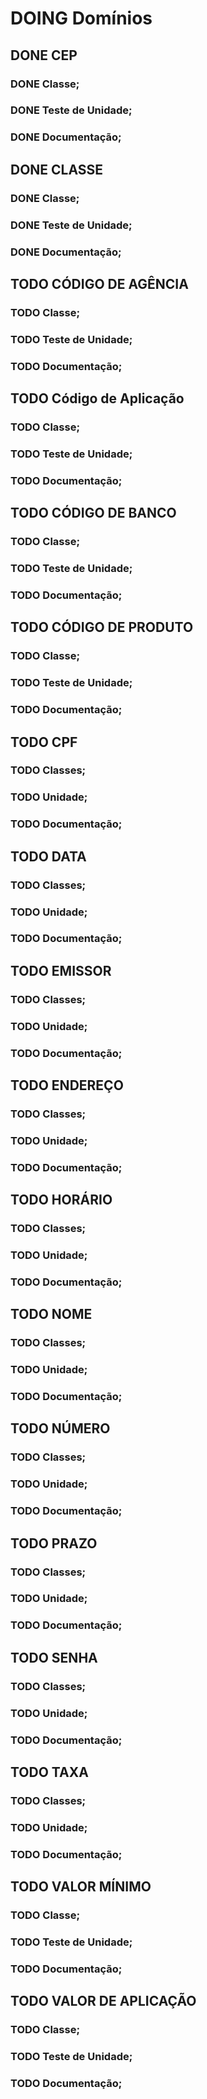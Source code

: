 
* DOING Domínios
** DONE CEP
*** DONE Classe;
*** DONE Teste de Unidade;
*** DONE Documentação;
** DONE CLASSE
*** DONE Classe;
*** DONE Teste de Unidade;
*** DONE Documentação;
** TODO CÓDIGO DE AGÊNCIA
*** TODO Classe;
*** TODO Teste de Unidade;
*** TODO Documentação;
** TODO Código de Aplicação
*** TODO Classe;
*** TODO Teste de Unidade;
*** TODO Documentação;
** TODO CÓDIGO DE BANCO
*** TODO Classe;
*** TODO Teste de Unidade;
*** TODO Documentação;
** TODO CÓDIGO DE PRODUTO
*** TODO Classe;
*** TODO Teste de Unidade;
*** TODO Documentação;
** TODO CPF
*** TODO Classes;
*** TODO Unidade;
*** TODO Documentação;
** TODO DATA
*** TODO Classes;
*** TODO Unidade;
*** TODO Documentação;
** TODO EMISSOR
*** TODO Classes;
*** TODO Unidade;
*** TODO Documentação;
** TODO ENDEREÇO
*** TODO Classes;
*** TODO Unidade;
*** TODO Documentação;
** TODO HORÁRIO
*** TODO Classes;
*** TODO Unidade;
*** TODO Documentação;
** TODO NOME
*** TODO Classes;
*** TODO Unidade;
*** TODO Documentação;
** TODO NÚMERO
*** TODO Classes;
*** TODO Unidade;
*** TODO Documentação;
** TODO PRAZO
*** TODO Classes;
*** TODO Unidade;
*** TODO Documentação;
** TODO SENHA
*** TODO Classes;
*** TODO Unidade;
*** TODO Documentação;
** TODO TAXA
*** TODO Classes;
*** TODO Unidade;
*** TODO Documentação;
** TODO VALOR MÍNIMO
*** TODO Classe;
*** TODO Teste de Unidade;
*** TODO Documentação;
** TODO VALOR DE APLICAÇÃO
*** TODO Classe;
*** TODO Teste de Unidade;
*** TODO Documentação;
    
